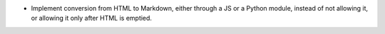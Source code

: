 * Implement conversion from HTML to Markdown, either through a JS or a Python module, instead of not allowing it, or allowing it only after HTML is emptied.
